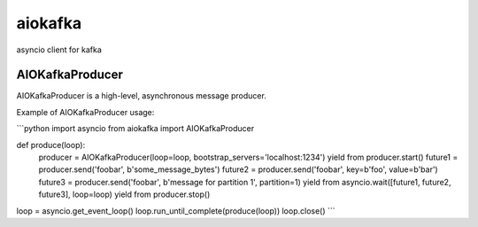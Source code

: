 aiokafka
========
.. image:: https://travis-ci.org/aio-libs/aiokafka.svg?branch=master
    :target: https://travis-ci.org/aio-libs/aiokafka
    :alt: |Build status|
.. image:: https://coveralls.io/repos/aio-libs/aiokafka/badge.png?branch=master
    :target: https://coveralls.io/r/aio-libs/aiokafka?branch=master
    :alt: |Coverage|

asyncio client for kafka


AIOKafkaProducer
****************

AIOKafkaProducer is a high-level, asynchronous message producer.

Example of AIOKafkaProducer usage:

```python
import asyncio
from aiokafka import AIOKafkaProducer

def produce(loop):
    producer = AIOKafkaProducer(loop=loop, bootstrap_servers='localhost:1234')
    yield from producer.start()
    future1 = producer.send('foobar', b'some_message_bytes')
    future2 = producer.send('foobar', key=b'foo', value=b'bar')
    future3 = producer.send('foobar', b'message for partition 1', partition=1)
    yield from asyncio.wait([future1, future2, future3], loop=loop)
    yield from producer.stop()

loop = asyncio.get_event_loop()
loop.run_until_complete(produce(loop))
loop.close()
```
